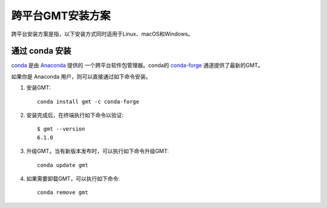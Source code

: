 跨平台GMT安装方案
=================

跨平台安装方案是指，以下安装方式同时适用于Linux、macOS和Windows。

通过 conda 安装
---------------

`conda <https://conda.io/>`_ 是由 `Anaconda <https://www.anaconda.com/>`_ 提供的
一个跨平台软件包管理器。conda的 `conda-forge <https://conda-forge.org/>`_
通道提供了最新的GMT。

如果你是 Anaconda 用户，则可以直接通过如下命令安装。

1.  安装GMT::

        conda install gmt -c conda-forge

2.  安装完成后，在终端执行如下命令以验证::

        $ gmt --version
        6.1.0

3.  升级GMT。当有新版本发布时，可以执行如下命令升级GMT::

        conda update gmt

4.  如果需要卸载GMT，可以执行如下命令::

        conda remove gmt
